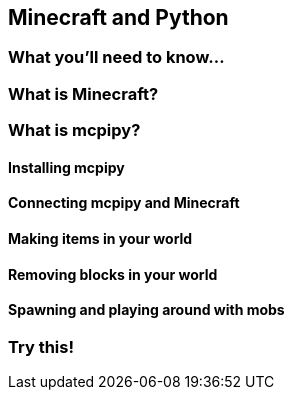 == Minecraft and Python

=== What you'll need to know...

=== What is Minecraft?

=== What is mcpipy?

==== Installing mcpipy

==== Connecting mcpipy and Minecraft

==== Making items in your world

==== Removing blocks in your world

==== Spawning and playing around with mobs

=== Try this!
